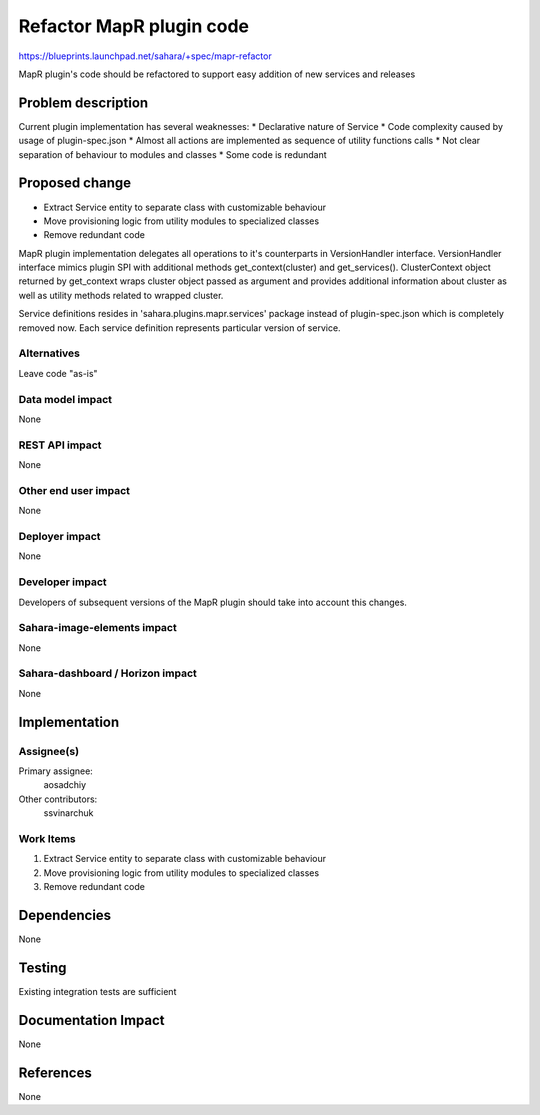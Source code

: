 ..
 This work is licensed under a Creative Commons Attribution 3.0 Unported
 License.

 http://creativecommons.org/licenses/by/3.0/legalcode

=========================
Refactor MapR plugin code
=========================

https://blueprints.launchpad.net/sahara/+spec/mapr-refactor

MapR plugin's code should be refactored to support easy addition of new
services and releases

Problem description
===================

Current plugin implementation has several weaknesses:
* Declarative nature of Service
* Code complexity caused by usage of plugin-spec.json
* Almost all actions are implemented as sequence of utility functions calls
* Not clear separation of behaviour to modules and classes
* Some code is redundant

Proposed change
===============

* Extract Service entity to separate class with customizable behaviour
* Move provisioning logic from utility modules to specialized classes
* Remove redundant code

MapR plugin implementation delegates all operations to it's counterparts in
VersionHandler interface. VersionHandler interface mimics plugin SPI with
additional methods get_context(cluster) and get_services(). ClusterContext
object returned by get_context wraps cluster object passed as argument and
provides additional information about cluster as well as utility methods
related to wrapped cluster.

Service definitions resides in 'sahara.plugins.mapr.services' package instead
of plugin-spec.json which is completely removed now. Each service definition
represents particular version of service.

Alternatives
------------

Leave code "as-is"

Data model impact
-----------------

None

REST API impact
---------------

None

Other end user impact
---------------------

None

Deployer impact
---------------

None

Developer impact
----------------

Developers of subsequent versions of the MapR plugin should take into account
this changes.

Sahara-image-elements impact
----------------------------

None

Sahara-dashboard / Horizon impact
---------------------------------

None


Implementation
==============

Assignee(s)
-----------

Primary assignee:
  aosadchiy

Other contributors:
  ssvinarchuk

Work Items
----------

1) Extract Service entity to separate class with customizable behaviour
2) Move provisioning logic from utility modules to specialized classes
3) Remove redundant code


Dependencies
============

None

Testing
=======

Existing integration tests are sufficient

Documentation Impact
====================

None

References
==========

None
